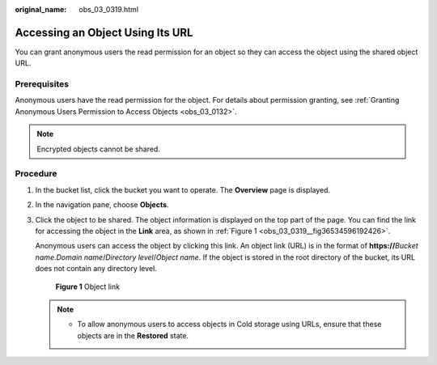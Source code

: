 :original_name: obs_03_0319.html

.. _obs_03_0319:

Accessing an Object Using Its URL
=================================

You can grant anonymous users the read permission for an object so they can access the object using the shared object URL.

Prerequisites
-------------

Anonymous users have the read permission for the object. For details about permission granting, see :ref:`Granting Anonymous Users Permission to Access Objects <obs_03_0132>`.

.. note::

   Encrypted objects cannot be shared.

Procedure
---------

#. In the bucket list, click the bucket you want to operate. The **Overview** page is displayed.

#. In the navigation pane, choose **Objects**.

#. Click the object to be shared. The object information is displayed on the top part of the page. You can find the link for accessing the object in the **Link** area, as shown in :ref:`Figure 1 <obs_03_0319__fig36534596192426>`.

   Anonymous users can access the object by clicking this link. An object link (URL) is in the format of **https://**\ *Bucket name*.\ *Domain name*/*Directory level*/*Object name*. If the object is stored in the root directory of the bucket, its URL does not contain any directory level.

   .. _obs_03_0319__fig36534596192426:

   .. figure:: /_static/images/en-us_image_0129482329.png
      :alt: **Figure 1** Object link

      **Figure 1** Object link

   .. note::

      -  To allow anonymous users to access objects in Cold storage using URLs, ensure that these objects are in the **Restored** state.
